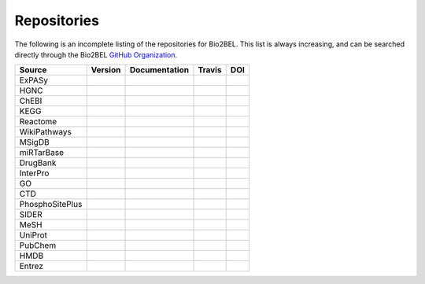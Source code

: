 Repositories
============
The following is an incomplete listing of the repositories for Bio2BEL. This list is always increasing, and can
be searched directly through the Bio2BEL `GitHub Organization <https://github.com/bio2bel>`_.

+------------------------+---------------------+---------------------+----------------------+-----------------------+
| Source                 | Version             | Documentation       | Travis               | DOI                   |
|                        |                     |                     |                      |                       |
+========================+=====================+=====================+======================+=======================+
| ExPASy                 | |expasy_pypi|       | |expasy_docs|       | |expasy_build|       | |expasy_zenodo|       |
+------------------------+---------------------+---------------------+----------------------+-----------------------+
| HGNC                   | |hgnc_pypi|         | |hgnc_docs|         | |hgnc_build|         | |hgnc_zenodo|         |
+------------------------+---------------------+---------------------+----------------------+-----------------------+
| ChEBI                  | |chebi_pypi|        | |chebi_docs|        | |chebi_build|        | |chebi_zenodo|        |
+------------------------+---------------------+---------------------+----------------------+-----------------------+
| KEGG                   | |kegg_pypi|         | |kegg_docs|         | |kegg_build|         | |kegg_zenodo|         |
+------------------------+---------------------+---------------------+----------------------+-----------------------+
| Reactome               | |reactome_pypi|     | |reactome_docs|     | |reactome_build|     | |reactome_zenodo|     |
+------------------------+---------------------+---------------------+----------------------+-----------------------+
| WikiPathways           | |wikipathways_pypi| | |wikipathways_docs| | |wikipathways_build| | |wikipathways_zenodo| |
+------------------------+---------------------+---------------------+----------------------+-----------------------+
| MSigDB                 | |msig_pypi|         | |msig_docs|         | |msig_build|         | |msig_zenodo|         |
+------------------------+---------------------+---------------------+----------------------+-----------------------+
| miRTarBase             | |mirtarbase_pypi|   | |mirtarbase_docs|   | |mirtarbase_build|   | |mirtarbase_zenodo|   |
+------------------------+---------------------+---------------------+----------------------+-----------------------+
| DrugBank               | |drugbank_pypi|     | |drugbank_docs|     | |drugbank_build|     | |drugbank_zenodo|     |
+------------------------+---------------------+---------------------+----------------------+-----------------------+
| InterPro               | |interpro_pypi|     | |interpro_docs|     | |interpro_build|     | |interpro_zenodo|     |
+------------------------+---------------------+---------------------+----------------------+-----------------------+
| GO                     | |go_pypi|           | |go_docs|           | |go_build|           |                       |
+------------------------+---------------------+---------------------+----------------------+-----------------------+
| CTD                    | |ctd_pypi|          | |ctd_docs|          | |ctd_build|          |                       |
+------------------------+---------------------+---------------------+----------------------+-----------------------+
| PhosphoSitePlus        | |phosphosite_pypi|  | |phosphosite_docs|  | |phosphosite_build|  |                       |
+------------------------+---------------------+---------------------+----------------------+-----------------------+
| SIDER                  | |sider_pypi|        | |sider_docs|        | |sider_build|        |                       |
+------------------------+---------------------+---------------------+----------------------+-----------------------+
| MeSH                   | |mesh_pypi|         | |mesh_docs|         | |mesh_build|         |                       |
+------------------------+---------------------+---------------------+----------------------+-----------------------+
| UniProt                | |uniprot_pypi|      | |uniprot_docs|      | |uniprot_build|      |                       |
+------------------------+---------------------+---------------------+----------------------+-----------------------+
| PubChem                | |pubchem_pypi|      | |pubchem_docs|      | |pubchem_build|      |                       |
+------------------------+---------------------+---------------------+----------------------+-----------------------+
| HMDB                   | |hmdb_pypi|         | |hmdb_docs|         | |hmdb_build|         |                       |
+------------------------+---------------------+---------------------+----------------------+-----------------------+
| Entrez                 | |entrez_pypi|       | |entrez_docs|       | |entrez_build|       |                       |
+------------------------+---------------------+---------------------+----------------------+-----------------------+

.. |mirtarbase_pypi| image:: https://img.shields.io/pypi/v/bio2bel_mirtarbase.svg
    :alt: Current miRTarBase version on PyPI

.. |mirtarbase_docs| image:: https://readthedocs.org/projects/mirtarbase/badge/?version=latest
    :target: http://mirtarbase.readthedocs.io
    :alt: miRTarBase Documentation Status

.. |mirtarbase_build| image:: https://travis-ci.org/bio2bel/mirtarbase.svg?branch=master
    :target: https://travis-ci.org/bio2bel/mirtarbase
    :alt: miRTarBase Build Status

.. |mirtarbase_zenodo| image:: https://zenodo.org/badge/95350968.svg
    :target: https://zenodo.org/badge/latestdoi/95350968
    :alt: Zenodo DOI


.. |expasy_pypi| image:: https://img.shields.io/pypi/v/bio2bel_expasy.svg
    :alt: Current ExPASy version on PyPI

.. |expasy_build| image:: https://travis-ci.org/bio2bel/expasy.svg?branch=master
    :target: https://travis-ci.org/bio2bel/expasy
    :alt: ExPASy Build Status

.. |expasy_docs| image:: http://readthedocs.org/projects/bio2bel-expasy/badge/?version=latest
    :target: http://bio2bel.readthedocs.io/projects/expasy/en/latest/?badge=latest
    :alt: ExPASy Documentation Status

.. |expasy_zenodo| image:: https://zenodo.org/badge/100023822.svg
    :target: https://zenodo.org/badge/latestdoi/100023822
    :alt: ExPASy Zenodo DOI



.. |interpro_pypi| image:: https://img.shields.io/pypi/v/bio2bel_interpro.svg
    :alt: Current InterPro version on PyPI

.. |interpro_build| image:: https://travis-ci.org/bio2bel/interpro.svg?branch=master
    :target: https://travis-ci.org/bio2bel/interpro
    :alt: InterPro Build Status

.. |interpro_docs| image:: http://readthedocs.org/projects/bio2bel-interpro/badge/?version=latest
    :target: http://bio2bel.readthedocs.io/projects/interpro/en/latest/?badge=latest
    :alt: InterPro Documentation Status

.. |interpro_zenodo| image:: https://zenodo.org/badge/98345182.svg
    :target: https://zenodo.org/badge/latestdoi/98345182
    :alt: Zenodo DOI


.. |ctd_pypi| image:: https://img.shields.io/pypi/v/bio2bel_ctd.svg
    :alt: Current CTD version on PyPI

.. |ctd_build| image:: https://travis-ci.org/bio2bel/ctd.svg?branch=master
    :target: https://travis-ci.org/bio2bel/ctd
    :alt: CTD Build Status

.. |ctd_docs| image:: https://readthedocs.org/projects/ctd/badge/?version=latest
    :target: http://ctd.readthedocs.io
    :alt: CTD Documentation Status



.. |phosphosite_pypi| image:: https://img.shields.io/pypi/v/bio2bel_phosphosite.svg
    :alt: Current PhosphoSitePlus version on PyPI

.. |phosphosite_build| image:: https://travis-ci.org/bio2bel/phosphosite.svg?branch=master
    :target: https://travis-ci.org/bio2bel/phosphosite
    :alt: PhosphoSitePlus Build Status

.. |phosphosite_docs| image:: https://readthedocs.org/projects/phosphosite/badge/?version=latest
    :target: http://phosphosite.readthedocs.io
    :alt: PhosphoSitePlus Documentation Status



.. |sider_pypi| image:: https://img.shields.io/pypi/v/bio2bel_sider.svg
    :alt: Current SIDER version on PyPI

.. |sider_build| image:: https://travis-ci.org/bio2bel/sider.svg?branch=master
    :target: https://travis-ci.org/bio2bel/sider
    :alt: SIDER Build Status

.. |sider_docs| image:: http://readthedocs.org/projects/bio2bel-sider/badge/?version=latest
    :target: http://bio2bel.readthedocs.io/projects/sider/en/latest/?badge=latest
    :alt: SIDER Documentation Status



.. |kegg_pypi| image:: https://img.shields.io/pypi/v/bio2bel_KEGG.svg
    :alt: Current KEGG version on PyPI

.. |kegg_build| image:: https://travis-ci.org/bio2bel/kegg.svg?branch=master
    :target: https://travis-ci.org/bio2bel/kegg
    :alt: KEGG Build Status

.. |kegg_docs| image:: http://readthedocs.org/projects/bio2bel-interpro/badge/?version=latest
    :target: http://bio2bel.readthedocs.io/projects/kegg/en/latest/?badge=latest
    :alt: KEGG Documentation Status

.. |kegg_zenodo| image:: https://zenodo.org/badge/105248163.svg
    :target: https://zenodo.org/badge/latestdoi/105248163
    :alt: KEGG Zenodo DOI



.. |reactome_pypi| image:: https://img.shields.io/pypi/v/bio2bel_reactome.svg
    :alt: Current Reactome version on PyPI

.. |reactome_build| image:: https://travis-ci.org/bio2bel/reactome.svg?branch=master
    :target: https://travis-ci.org/bio2bel/reactome
    :alt: Reactome Build Status

.. |reactome_docs| image:: http://readthedocs.org/projects/bio2bel-interpro/badge/?version=latest
    :target: http://bio2bel.readthedocs.io/projects/reactome/en/latest/?badge=latest
    :alt: Reactome Documentation Status

.. |reactome_zenodo| image:: https://zenodo.org/badge/103138323.svg
    :target: https://zenodo.org/badge/latestdoi/103138323
    :alt: Reactome Zenodo DOI



.. |wikipathways_pypi| image:: https://img.shields.io/pypi/v/bio2bel_wikipathways.svg
    :alt: Current WikiPathways version on PyPI

.. |wikipathways_build| image:: https://travis-ci.org/bio2bel/wikipathways.svg?branch=master
    :target: https://travis-ci.org/bio2bel/wikipathways
    :alt: WikiPathways Build Status

.. |wikipathways_docs| image:: http://readthedocs.org/projects/bio2bel-interpro/badge/?version=latest
    :target: http://bio2bel.readthedocs.io/projects/wikipathways/en/latest/?badge=latest
    :alt: WikiPathways Documentation Status

.. |wikipathways_zenodo| image:: https://zenodo.org/badge/118924155.svg
    :target: https://zenodo.org/badge/latestdoi/118924155
    :alt: WikiPathways Zenodo DOI



.. |msig_build| image:: https://travis-ci.org/bio2bel/msig.svg?branch=master
    :target: https://travis-ci.org/bio2bel/msig
    :alt: MSigDB Build Status

.. |msig_docs| image:: http://readthedocs.org/projects/bio2bel-msig/badge/?version=latest
    :target: http://bio2bel.readthedocs.io/projects/msig/en/latest/?badge=latest
    :alt: Documentation Status

.. |msig_pypi| image:: https://img.shields.io/pypi/v/bio2bel_msig.svg
    :alt: Current version of MSigDB on PyPI

.. |msig_zenodo| image:: https://zenodo.org/badge/123948554.svg
    :target: https://zenodo.org/badge/latestdoi/123948554
    :alt: MSigDB Zenodo DOI


.. |mesh_build| image:: https://travis-ci.org/bio2bel/mesh.svg?branch=master
    :target: https://travis-ci.org/bio2bel/mesh
    :alt: Build Status

.. |mesh_docs| image:: https://readthedocs.org/projects/mesh/badge/?version=latest
    :target: http://mesh.readthedocs.io
    :alt: Documentation Status

.. |mesh_pypi| image:: https://img.shields.io/pypi/v/bio2bel_mesh.svg
    :alt: Current version on PyPI



.. |chebi_build| image:: https://travis-ci.org/bio2bel/chebi.svg?branch=master
    :target: https://travis-ci.org/bio2bel/chebi
    :alt: Build Status

.. |chebi_docs| image:: http://readthedocs.org/projects/bio2bel-chebi/badge/?version=latest
    :target: http://bio2bel.readthedocs.io/projects/chebi/en/latest/?badge=latest
    :alt: Documentation Status

.. |chebi_pypi| image:: https://img.shields.io/pypi/v/bio2bel_chebi.svg
    :alt: Current version on PyPI

.. |chebi_zenodo| image:: https://zenodo.org/badge/97003706.svg
    :target: https://zenodo.org/badge/latestdoi/97003706
    :alt: Zenodo DOI



.. |uniprot_build| image:: https://travis-ci.org/bio2bel/uniprot.svg?branch=master
    :target: https://travis-ci.org/bio2bel/uniprot
    :alt: Build Status

.. |uniprot_docs| image:: http://readthedocs.org/projects/bio2bel-uniprot/badge/?version=latest
    :target: http://bio2bel.readthedocs.io/projects/uniprot/en/latest/?badge=latest
    :alt: Documentation Status

.. |uniprot_pypi| image:: https://img.shields.io/pypi/v/bio2bel_uniprot.svg
    :alt: Current version on PyPI



.. |drugbank_build| image:: https://travis-ci.org/bio2bel/drugbank.svg?branch=master
    :target: https://travis-ci.org/bio2bel/drugbank
    :alt: Build Status

.. |drugbank_docs| image:: http://readthedocs.org/projects/bio2bel-drugbank/badge/?version=latest
    :target: http://bio2bel.readthedocs.io/projects/drugbank/en/latest/?badge=latest
    :alt: Documentation Status

.. |drugbank_pypi| image:: https://img.shields.io/pypi/v/bio2bel_drugbank.svg
    :alt: Current version on PyPI

.. |drugbank_zenodo| image:: https://zenodo.org/badge/DOI/10.5281/zenodo.1243727.svg
    :target: https://doi.org/10.5281/zenodo.1243727
    :alt: Zenodo DOI



.. |pubchem_build| image:: https://travis-ci.org/bio2bel/pubchem.svg?branch=master
    :target: https://travis-ci.org/bio2bel/pubchem
    :alt: Build Status

.. |pubchem_docs| image:: http://readthedocs.org/projects/bio2bel-pubchem/badge/?version=latest
    :target: http://bio2bel.readthedocs.io/projects/pubchem/en/latest/?badge=latest
    :alt: Documentation Status

.. |pubchem_pypi| image:: https://img.shields.io/pypi/v/bio2bel_pubchem.svg
    :alt: Current version on PyPI



.. |hmdb_build| image:: https://travis-ci.org/bio2bel/hmdb.svg?branch=master
    :target: https://travis-ci.org/bio2bel/hmdb
    :alt: Build Status

.. |hmdb_docs| image:: http://readthedocs.org/projects/bio2bel-hmdb/badge/?version=latest
    :target: http://bio2bel.readthedocs.io/projects/hmdb/en/latest/?badge=latest
    :alt: Documentation Status

.. |hmdb_pypi| image:: https://img.shields.io/pypi/v/bio2bel_hmdb.svg
    :alt: Current version on PyPI



.. |hgnc_build| image:: https://travis-ci.org/bio2bel/hgnc.svg?branch=master
    :target: https://travis-ci.org/bio2bel/hgnc
    :alt: Build Status

.. |hgnc_docs| image:: http://readthedocs.org/projects/bio2bel-hgnc/badge/?version=latest
    :target: http://bio2bel.readthedocs.io/projects/hgnc/en/latest/?badge=latest
    :alt: Documentation Status

.. |hgnc_pypi| image:: https://img.shields.io/pypi/v/bio2bel_hgnc.svg
    :alt: Current version on PyPI

.. |hgnc_zenodo| image:: https://zenodo.org/badge/DOI/10.5281/zenodo.1162644.svg
    :target: https://doi.org/10.5281/zenodo.1162644



.. |entrez_build| image:: https://travis-ci.org/bio2bel/entrez.svg?branch=master
    :target: https://travis-ci.org/bio2bel/entrez
    :alt: Build Status

.. |entrez_docs| image:: http://readthedocs.org/projects/bio2bel-entrez/badge/?version=latest
    :target: http://bio2bel.readthedocs.io/projects/entrez/en/latest/?badge=latest
    :alt: Documentation Status

.. |entrez_pypi| image:: https://img.shields.io/pypi/v/bio2bel_entrez.svg
    :alt: Current version on PyPI


.. |go_build| image:: https://travis-ci.org/bio2bel/go.svg?branch=master
    :target: https://travis-ci.org/bio2bel/go
    :alt: Build Status

.. |go_docs| image:: http://readthedocs.org/projects/bio2bel-go/badge/?version=latest
    :target: http://bio2bel.readthedocs.io/projects/go/en/latest/?badge=latest
    :alt: Documentation Status

.. |go_pypi| image:: https://img.shields.io/pypi/v/bio2bel_go.svg
    :alt: Current version on PyPI
